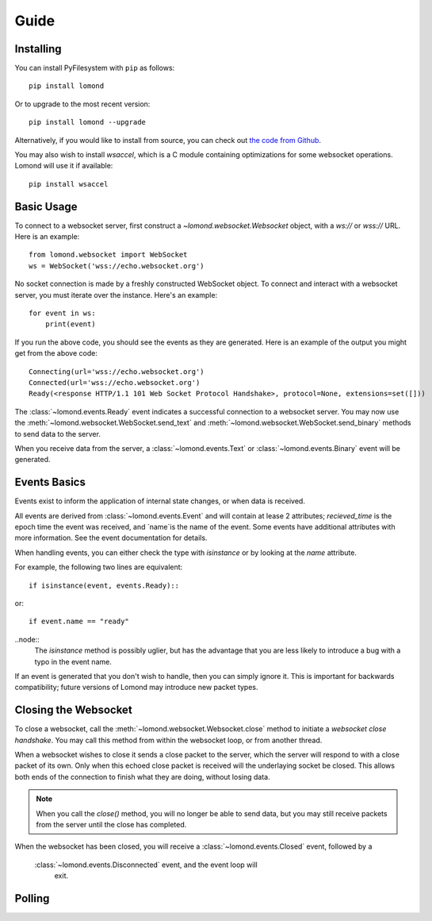 Guide
=====


Installing
----------

You can install PyFilesystem with ``pip`` as follows::

    pip install lomond

Or to upgrade to the most recent version::

    pip install lomond --upgrade

Alternatively, if you would like to install from source, you can check
out `the code from Github <https://github.com/wildfoundry/dataplicity-
lomond>`_.

You may also wish to install `wsaccel`, which is a C module containing
optimizations for some websocket operations. Lomond will use it if
available::

    pip install wsaccel

Basic Usage
-----------

To connect to a websocket server, first construct a
`~lomond.websocket.Websocket` object, with a `ws://` or `wss://` URL.
Here is an example::

    from lomond.websocket import WebSocket
    ws = WebSocket('wss://echo.websocket.org')

No socket connection is made by a freshly constructed WebSocket object.
To connect and interact with a websocket server, you must iterate over
the instance. Here's an example::

    for event in ws:
        print(event)

If you run the above code, you should see the events as they are
generated. Here is an example of the output you might get from the above
code::

    Connecting(url='wss://echo.websocket.org')
    Connected(url='wss://echo.websocket.org')
    Ready(<response HTTP/1.1 101 Web Socket Protocol Handshake>, protocol=None, extensions=set([]))

The :class:`~lomond.events.Ready` event indicates a successful
connection to a websocket server. You may now use the
:meth:`~lomond.websocket.WebSocket.send_text` and
:meth:`~lomond.websocket.WebSocket.send_binary` methods to send data to
the server.

When you receive data from the server, a :class:`~lomond.events.Text` or
:class:`~lomond.events.Binary` event will be generated.

Events Basics
-------------

Events exist to inform the application of internal state changes, or
when data is received.

All events are derived from :class:`~lomond.events.Event` and will
contain at lease 2 attributes; `recieved_time` is the epoch time the
event was received, and `name`is the name of the event. Some events have
additional attributes with more information. See the event documentation
for details.

When handling events, you can either check the type with `isinstance` or
by looking at the `name` attribute.

For example, the following two lines are equivalent::

    if isinstance(event, events.Ready)::

or::

    if event.name == "ready"

..node::
    The `isinstance` method is possibly uglier, but has the advantage
    that you are less likely to introduce a bug with a typo in the event
    name.

If an event is generated that you don't wish to handle, then you can
simply ignore it. This is important for backwards compatibility; future
versions of Lomond may introduce new packet types.


Closing the Websocket
---------------------

To close a websocket, call the :meth:`~lomond.websocket.Websocket.close`
method to initiate a *websocket close handshake*. You may call this
method from within the websocket loop, or from another thread.

When a websocket wishes to close it sends a close packet to the server,
which the server will respond to with a close packet of its own. Only
when this echoed close packet is received will the underlaying socket be
closed. This allows both ends of the connection to finish what they are
doing, without losing data.

.. note::
    When you call the `close()` method, you will no longer be able to
    send data, but you may still receive packets from the server until
    the close has completed.

When the websocket has been closed, you will receive a
:class:`~lomond.events.Closed` event, followed by a
    :class:`~lomond.events.Disconnected` event, and the event loop will
        exit.

Polling
-------













